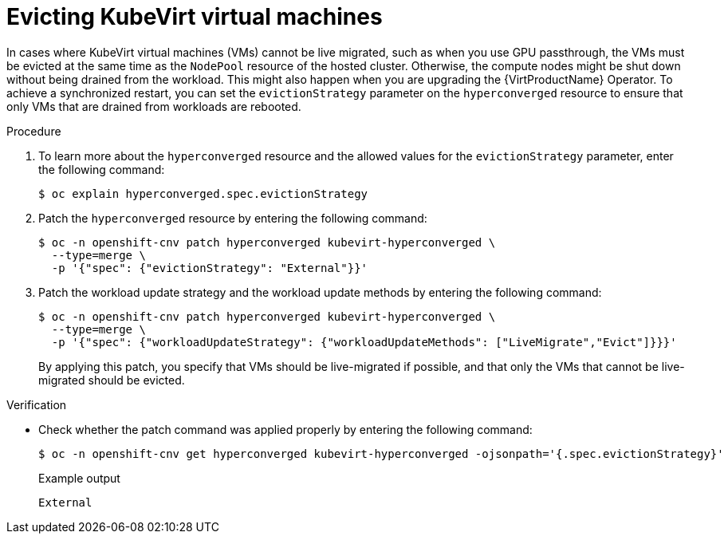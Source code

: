 // Module included in the following assemblies:
//
// * hosted_control_planes/hcp-manage/hcp-manage-virt.adoc

:_mod-docs-content-type: PROCEDURE
[id="hcp-virt-evict-vms_{context}"]
= Evicting KubeVirt virtual machines

In cases where KubeVirt virtual machines (VMs) cannot be live migrated, such as when you use GPU passthrough, the VMs must be evicted at the same time as the `NodePool` resource of the hosted cluster. Otherwise, the compute nodes might be shut down without being drained from the workload. This might also happen when you are upgrading the {VirtProductName} Operator. To achieve a synchronized restart, you can set the `evictionStrategy` parameter on the `hyperconverged` resource to ensure that only VMs that are drained from workloads are rebooted. 

.Procedure

. To learn more about the `hyperconverged` resource and the allowed values for the `evictionStrategy` parameter, enter the following command:
+
[source,terminal]
----
$ oc explain hyperconverged.spec.evictionStrategy
----

. Patch the `hyperconverged` resource by entering the following command:
+
[source,terminal]
----
$ oc -n openshift-cnv patch hyperconverged kubevirt-hyperconverged \
  --type=merge \
  -p '{"spec": {"evictionStrategy": "External"}}'
----

. Patch the workload update strategy and the workload update methods by entering the following command:
+
[source,terminal]
----
$ oc -n openshift-cnv patch hyperconverged kubevirt-hyperconverged \
  --type=merge \
  -p '{"spec": {"workloadUpdateStrategy": {"workloadUpdateMethods": ["LiveMigrate","Evict"]}}}'
----
+
By applying this patch, you specify that VMs should be live-migrated if possible, and that only the VMs that cannot be live-migrated should be evicted.

.Verification

* Check whether the patch command was applied properly by entering the following command:
+
[source,terminal]
----
$ oc -n openshift-cnv get hyperconverged kubevirt-hyperconverged -ojsonpath='{.spec.evictionStrategy}'
----
+
.Example output
[source,terminal]
----
External
----